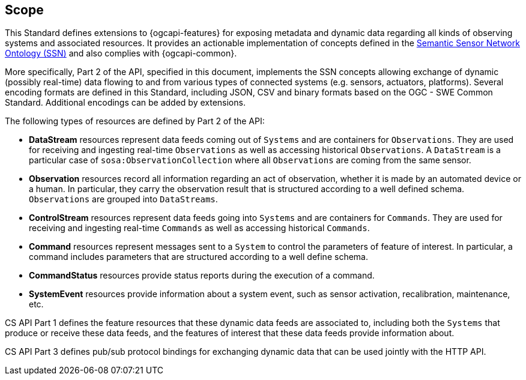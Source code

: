 == Scope

This Standard defines extensions to {ogcapi-features} for exposing metadata and dynamic data regarding all kinds of observing systems and associated resources. It provides an actionable implementation of concepts defined in the <<SOSA-SSN,Semantic Sensor Network Ontology (SSN)>> and also complies with {ogcapi-common}.

More specifically, Part 2 of the API, specified in this document, implements the SSN concepts allowing exchange of dynamic (possibly real-time) data flowing to and from various types of connected systems (e.g. sensors, actuators, platforms). Several encoding formats are defined in this Standard, including JSON, CSV and binary formats based on the OGC - SWE Common Standard. Additional encodings can be added by extensions.

The following types of resources are defined by Part 2 of the API:

  - *DataStream* resources represent data feeds coming out of `Systems` and are containers for `Observations`. They are used for receiving and ingesting real-time `Observations` as well as accessing historical `Observations`. A `DataStream` is a particular case of `sosa:ObservationCollection` where all `Observations` are coming from the same sensor.

  - *Observation* resources record all information regarding an act of observation, whether it is made by an automated device or a human. In particular, they carry the observation result that is structured according to a well defined schema. `Observations` are grouped into `DataStreams`.

  - *ControlStream* resources represent data feeds going into `Systems` and are containers for `Commands`. They are used for receiving and ingesting real-time `Commands` as well as accessing historical `Commands`.

  - *Command* resources represent messages sent to a `System` to control the parameters of feature of interest. In particular, a command includes parameters that are structured according to a well define schema.

  - *CommandStatus* resources provide status reports during the execution of a command.

  - *SystemEvent* resources provide information about a system event, such as sensor activation, recalibration, maintenance, etc.

CS API Part 1 defines the feature resources that these dynamic data feeds are associated to, including both the `Systems` that produce or receive these data feeds, and the features of interest that these data feeds provide information about.

CS API Part 3 defines pub/sub protocol bindings for exchanging dynamic data that can be used jointly with the HTTP API. 

